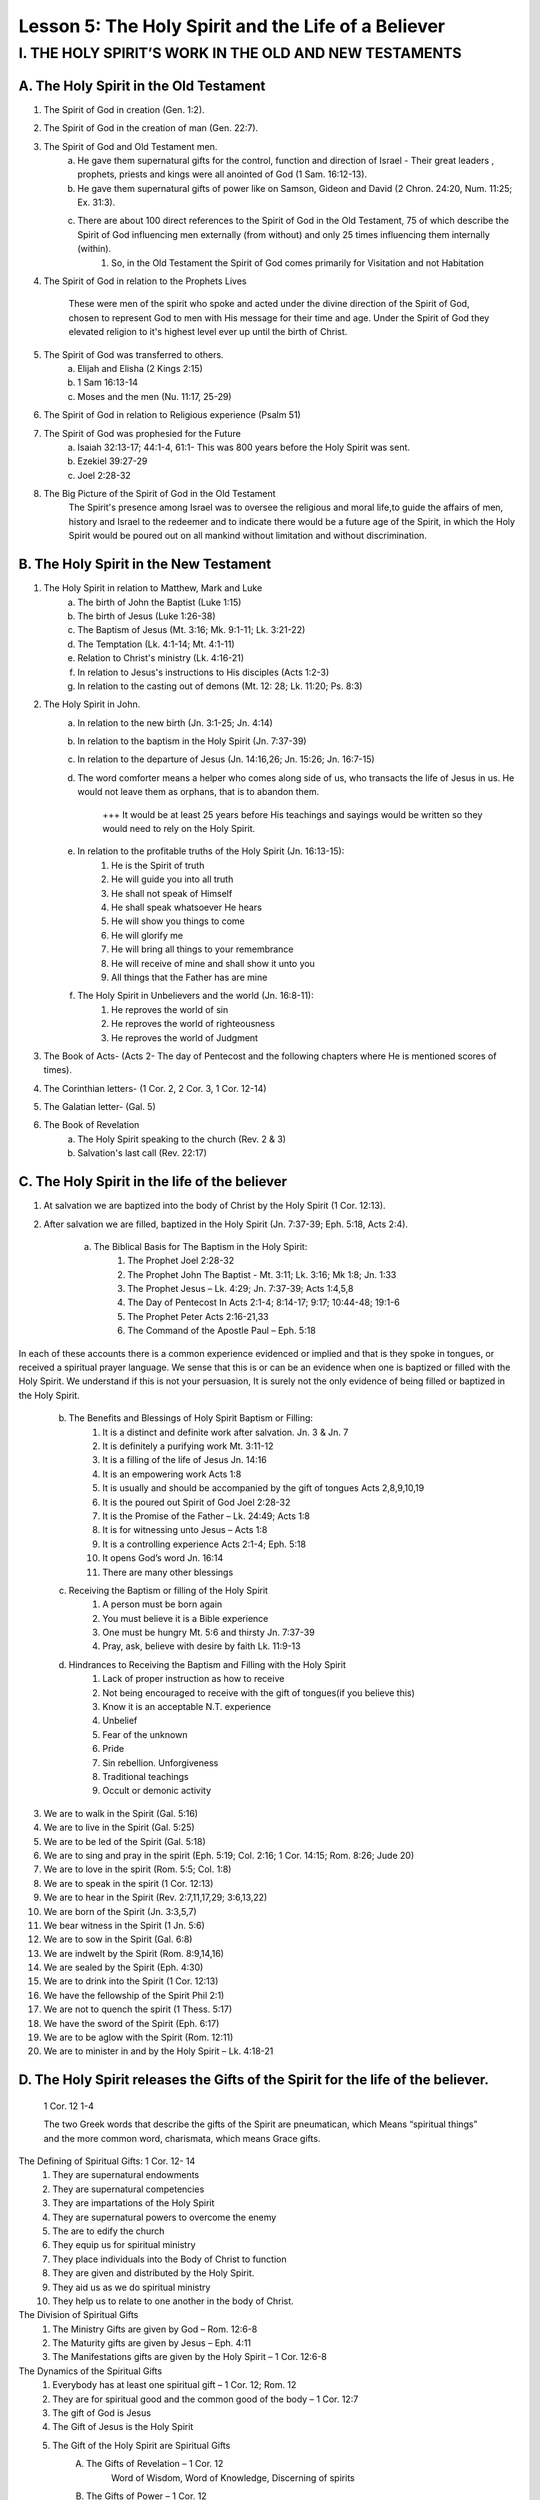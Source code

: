 ====================================================
Lesson 5: The Holy Spirit and the Life of a Believer
====================================================


I. THE HOLY SPIRIT’S WORK IN THE OLD AND NEW TESTAMENTS
=======================================================

A. The Holy Spirit in the Old Testament
---------------------------------------

1. The Spirit of God in creation (Gen. 1:2).
2. The Spirit of God in the creation of man (Gen. 22:7).
3. The Spirit of God and Old Testament men.
	a. He gave them supernatural gifts for the control, function and direction of Israel - Their great leaders , prophets, priests and kings were all anointed of God (1 Sam. 16:12-13).
	b. He gave them supernatural gifts of power like on Samson, Gideon and David (2 Chron. 24:20, Num. 11:25; Ex. 31:3).
	c. There are about 100 direct references to the Spirit of God in the Old Testament, 75 of which describe the Spirit of God influencing men externally (from without) and only 25 times influencing them internally (within).
		1) So, in the Old Testament the Spirit of God comes primarily for Visitation and not Habitation

4. The Spirit of God in relation to the Prophets Lives 

	These were men of the spirit who spoke and acted under the divine direction of the Spirit of God, chosen to represent God to men with His message for their time and age. Under the Spirit of God they elevated religion to it's highest level ever up until the birth of Christ.

5. The Spirit of God was transferred to others.
	a. Elijah and Elisha (2 Kings 2:15)
	b. 1 Sam 16:13-14
	c. Moses and the men (Nu. 11:17, 25-29)

6. The Spirit of God in relation to Religious experience (Psalm 51)

7. The Spirit of God was prophesied for the Future
	a. Isaiah 32:13-17; 44:1-4, 61:1- This was 800 years before the Holy Spirit was sent.
	b. Ezekiel 39:27-29
	c. Joel 2:28-32

8. The Big Picture of the Spirit of God in the Old Testament
	The Spirit's presence among Israel was to oversee the religious and moral life,to guide the affairs of men, history and Israel to the redeemer and to indicate there would be a future age of the Spirit, in which the Holy Spirit would be poured out on all mankind without limitation and without discrimination.

B. The Holy Spirit in the New Testament
---------------------------------------

1. The Holy Spirit in relation to Matthew, Mark and Luke	
	a. The birth of John the Baptist (Luke 1:15)
	b. The birth of Jesus (Luke 1:26-38)
	c. The Baptism of Jesus (Mt. 3:16; Mk. 9:1-11; Lk. 3:21-22)
	d. The Temptation (Lk. 4:1-14; Mt. 4:1-11)
	e. Relation to Christ's ministry (Lk. 4:16-21)
	f. In relation to Jesus's instructions to His disciples (Acts 1:2-3)
	g. In relation to the casting out of demons (Mt. 12: 28; Lk. 11:20; Ps. 8:3)

2. The Holy Spirit in John.
	a. In relation to the new birth (Jn. 3:1-25; Jn. 4:14)
	b. In relation to the baptism in the Holy Spirit (Jn. 7:37-39)
	c. In relation to the departure of Jesus (Jn. 14:16,26; Jn. 15:26; Jn. 16:7-15)
	d. The word comforter means a helper who comes along side of us, who transacts the life of Jesus in us. He would not leave them as orphans, that is to abandon them.

		+++ It would be at least 25 years before His teachings and sayings would be written so they would need to rely on the Holy Spirit.

	e. In relation to the profitable truths of the Holy Spirit (Jn. 16:13-15):
		1) He is the Spirit of truth
		2) He will guide you into all truth
		3) He shall not speak of Himself
		4) He shall speak whatsoever He hears
		5) He will show you things to come
		6) He will glorify me
		7) He will bring all things to your remembrance
		8) He will receive of mine and shall show it unto you
		9) All things that the Father has are mine
	f. The Holy Spirit in Unbelievers and the world (Jn. 16:8-11):
		1) He reproves the world of sin
		2) He reproves the world of righteousness
		3) He reproves the world of Judgment

3. The Book of Acts- (Acts 2- The day of Pentecost and the following chapters where He is mentioned scores of times).

4. The Corinthian letters- (1 Cor. 2, 2 Cor. 3, 1 Cor. 12-14)

5. The Galatian letter- (Gal. 5)

6. The Book of Revelation
	a. The Holy Spirit speaking to the church (Rev. 2 & 3)
	b. Salvation's last call (Rev. 22:17)

C. The Holy Spirit in the life of the believer
----------------------------------------------

1. At salvation we are baptized into the body of Christ by the Holy Spirit (1 Cor. 12:13).
2. After salvation we are filled, baptized in the Holy Spirit (Jn. 7:37-39; Eph. 5:18, Acts 2:4).
	
	a. The Biblical Basis for The Baptism in the Holy Spirit:
		1) The Prophet Joel 2:28-32
		2) The Prophet John The Baptist - Mt. 3:11; Lk. 3:16; Mk 1:8; Jn. 1:33
		3) The Prophet Jesus – Lk. 4:29; Jn. 7:37-39; Acts 1:4,5,8
		4) The Day of Pentecost In Acts 2:1-4; 8:14-17; 9:17; 10:44-48; 19:1-6
		5) The Prophet Peter Acts 2:16-21,33
		6) The Command of the Apostle Paul – Eph. 5:18
		
In each of these accounts there is a common experience evidenced or implied and that is they spoke in tongues, or received a spiritual prayer language. We sense that this is or can be an evidence when one is baptized or filled with the Holy Spirit. We understand if this is not your persuasion, It is surely not the only evidence of being filled or baptized in the Holy Spirit.  
	
	b. The Benefits and Blessings of Holy Spirit Baptism or Filling:
		1) It is a distinct and definite work after salvation. Jn. 3 & Jn. 7
		2) It is definitely a purifying work Mt. 3:11-12
		3) It is a filling of the life of Jesus Jn. 14:16
		4) It is an empowering work Acts 1:8
		5) It is usually and should be accompanied by the gift of tongues Acts 2,8,9,10,19
		6) It is the poured out Spirit of God Joel 2:28-32
		7) It is the Promise of the Father – Lk. 24:49; Acts 1:8
		8) It is for witnessing unto Jesus – Acts 1:8
		9) It is a controlling experience Acts 2:1-4; Eph. 5:18
		10) It opens God’s word Jn. 16:14
		11) There are many other blessings
	
	c. Receiving the Baptism or filling of the Holy Spirit
		1) A person must be born again
		2) You must believe it is a Bible experience
		3) One must be hungry Mt. 5:6 and thirsty Jn. 7:37-39
		4) Pray, ask, believe with desire by faith Lk. 11:9-13
	
	d. Hindrances to Receiving the Baptism and Filling with the Holy Spirit
		1) Lack of proper instruction as how to receive
		2) Not being encouraged to receive with the gift of tongues(if you believe this)
		3) Know it is an acceptable N.T. experience
		4) Unbelief
		5) Fear of the unknown
		6) Pride
		7) Sin rebellion. Unforgiveness
		8) Traditional teachings	
		9) Occult or demonic activity

3. We are to walk in the Spirit (Gal. 5:16)

4. We are to live in the Spirit (Gal. 5:25)

5. We are to be led of the Spirit (Gal. 5:18)

6. We are to sing and pray in the spirit (Eph. 5:19; Col. 2:16; 1 Cor. 14:15; Rom. 8:26; Jude 20)

7. We are to love in the spirit (Rom. 5:5; Col. 1:8)

8. We are to speak in the spirit (1 Cor. 12:13)

9. We are to hear in the Spirit (Rev. 2:7,11,17,29; 3:6,13,22)

10. We are born of the Spirit (Jn. 3:3,5,7)

11. We bear witness in the Spirit (1 Jn. 5:6)

12. We are to sow in the Spirit (Gal. 6:8)

13. We are indwelt by the Spirit (Rom. 8:9,14,16)

14. We are sealed by the Spirit (Eph. 4:30)

15. We are to drink into the Spirit (1 Cor. 12:13)

16. We have the fellowship of the Spirit Phil 2:1)

17. We are not to quench the spirit (1 Thess. 5:17)

18. We have the sword of the Spirit (Eph. 6:17)

19. We are to be aglow with the Spirit (Rom. 12:11)

20. We are to minister in and by the Holy Spirit – Lk. 4:18-21

D. The Holy Spirit releases the Gifts of the Spirit for the life of the believer.
---------------------------------------------------------------------------------

	1 Cor. 12 1-4

	The two Greek words that describe the gifts of the Spirit are pneumatican, which Means “spiritual things” and the more common word, charismata, which means Grace gifts.

The Defining of Spiritual Gifts: 1 Cor. 12- 14
	1. They are supernatural endowments
	2. They are supernatural competencies
	3. They are impartations of the Holy Spirit
	4. They are supernatural powers to overcome the enemy
	5. The are to edify the church
	6. They equip us for spiritual ministry
	7. They place individuals into the Body of Christ to function
	8. They are given and distributed by the Holy Spirit.
	9. They aid us as we do spiritual ministry
	10. They help us to relate to one another in the body of Christ.	

The Division of Spiritual Gifts
	1. The Ministry Gifts are given by God – Rom. 12:6-8
	2. The Maturity gifts are given by Jesus – Eph. 4:11
	3. The Manifestations gifts are given by the Holy Spirit – 1 Cor. 12:6-8

The Dynamics of the Spiritual Gifts
	1. Everybody has at least one spiritual gift – 1 Cor. 12; Rom. 12
	2. They are for spiritual good and the common good of the body – 1 Cor. 12:7
	3. The gift of God is Jesus
	4. The Gift of Jesus is the Holy Spirit
	5. The Gift of the Holy Spirit are Spiritual Gifts
		A. The Gifts of Revelation – 1 Cor. 12
			Word of Wisdom, Word of Knowledge, Discerning of spirits
		
		B. The Gifts of Power – 1 Cor. 12
			Faith, Working of Miracles, Gifts of Healing
		
		C. The Gifts of Inspiration- 1 Cor. 12
			Prophecy, Tongues, and Interpretation of tongues
	
	6. No one is to feel inferior or intimidated as to their spiritual gift- 1 Cor. 12:14-16
	7. No one is to feel superior or proud as to their spiritual gift – 1 Cor. 21:21-27
	8. God has set spiritual gifts in the body as it pleases him – 1 Cor. 12:18,24,25,28
	9. We are to covet and desire spiritual gifts – 1 Cor.14:1
	10. The best spiritual gift is the one needed at the time.
	11. We are not to be ignorant of Spiritual gifts 1 Cor. 12:1
	12. The spiritual gifts have not ceased.	
	13. The Holy Spirit distributes the spiritual gifts as he wills 1 Cor. 12:11
	14. 1 Cor. 12 is talking about the body of Christ is general.
	15. 1 Cor. 14 is talking about spiritual gifts and the church in worship.
	16. The spiritual gifts are used privately and personally and publicly.	
	 